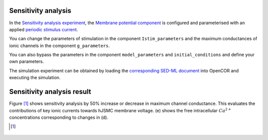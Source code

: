 Sensitivity analysis
--------------------------

In the `Sensitivity analysis experiment <../Experiments/Periodic_stimulation_SA.cellml>`_, the `Membrane potential component <../Components/Membrane_potential.cellml/view>`_ is configured and parameterised with an applied `periodic stimulus current <../Experiments/Periodic_IStim_protocol.cellml>`_. 

You can change the parameters of stimulation in the component ``Istim_parameters`` and the maximum conductances of ionic channels in the component ``g_parameters``. 

You can also bypass the parameters in the component ``model_parameters`` and ``initial_conditions`` and define your own parameters.

The simulation experiment can be obtained by loading the `corresponding SED-ML document <../Simulation/Periodic_stimulation_SA.sedml>`__ into OpenCOR and executing the simulation.

Sensitivity analysis result
----------------------------

Figure [#]_ shows sensitivity analysis by 50% increase or decrease in maximum channel conductance. This evaluates the contributions of key ionic currents towards hJSMC membrane voltage. (e) shows the free intracellular :math:`Ca^{2+}` concentrations corresponding to changes in (d).

.. [#]

.. figure::  ../Simulation/simFig13.png
   :width: 85%
   :align: center
   :alt: simFig13

     



